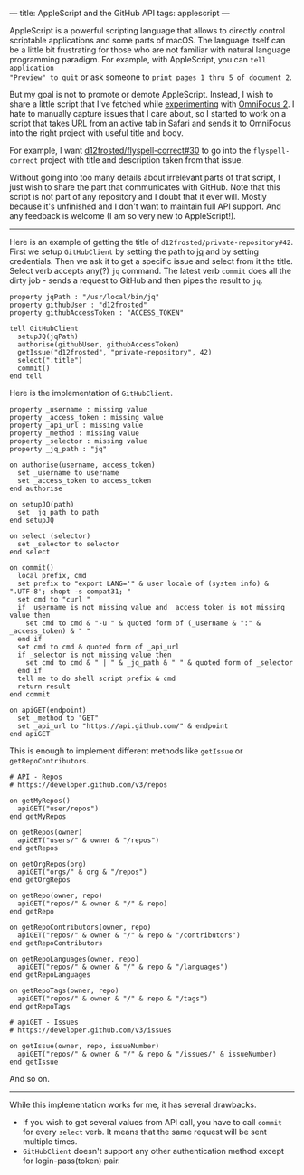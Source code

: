 ---
title: AppleScript and the GitHub API
tags: applescript
---

AppleScript is a powerful scripting language that allows to directly control
scriptable applications and some parts of macOS. The language itself can be a
little bit frustrating for those who are not familiar with natural language
programming paradigm. For example, with AppleScript, you can =tell application
"Preview" to quit= or ask someone to =print pages 1 thru 5 of document 2=.

But my goal is not to promote or demote AppleScript. Instead, I wish to share a
little script that I've fetched while [[/being-an-org-mode-addict][experimenting]] with [[https://www.omnigroup.com/omnifocus][OmniFocus 2]]. I hate to
manually capture issues that I care about, so I started to work on a script that
takes URL from an active tab in Safari and sends it to OmniFocus into the right
project with useful title and body.

For example, I want [[https://github.com/d12frosted/flyspell-correct/issues/30][d12frosted/flyspell-correct#30]] to go into the
=flyspell-correct= project with title and description taken from that issue.

Without going into too many details about irrelevant parts of that script, I
just wish to share the part that communicates with GitHub. Note that this script
is not part of any repository and I doubt that it ever will. Mostly because it's
unfinished and I don't want to maintain full API support. And any feedback is
welcome (I am so very new to AppleScript!).

#+BEGIN_HTML
<hr/>
#+END_HTML

Here is an example of getting the title of =d12frosted/private-repository#42=.
First we setup =GitHubClient= by setting the path to [[https://stedolan.github.io/jq/][jq]] and by setting
credentials. Then we ask it to get a specific issue and select from it the
title. Select verb accepts any(?) =jq= command. The latest verb =commit= does
all the dirty job - sends a request to GitHub and then pipes the result to =jq=.

#+BEGIN_SRC
property jqPath : "/usr/local/bin/jq"
property githubUser : "d12frosted"
property githubAccessToken : "ACCESS_TOKEN"

tell GitHubClient
  setupJQ(jqPath)
  authorise(githubUser, githubAccessToken)
  getIssue("d12frosted", "private-repository", 42)
  select(".title")
  commit()
end tell
#+END_SRC

Here is the implementation of =GitHubClient=.

#+BEGIN_SRC
property _username : missing value
property _access_token : missing value
property _api_url : missing value
property _method : missing value
property _selector : missing value
property _jq_path : "jq"

on authorise(username, access_token)
  set _username to username
  set _access_token to access_token
end authorise

on setupJQ(path)
  set _jq_path to path
end setupJQ

on select (selector)
  set _selector to selector
end select

on commit()
  local prefix, cmd
  set prefix to "export LANG='" & user locale of (system info) & ".UTF-8'; shopt -s compat31; "
  set cmd to "curl "
  if _username is not missing value and _access_token is not missing value then
    set cmd to cmd & "-u " & quoted form of (_username & ":" & _access_token) & " "
  end if
  set cmd to cmd & quoted form of _api_url
  if _selector is not missing value then
    set cmd to cmd & " | " & _jq_path & " " & quoted form of _selector
  end if
  tell me to do shell script prefix & cmd
  return result
end commit

on apiGET(endpoint)
  set _method to "GET"
  set _api_url to "https://api.github.com/" & endpoint
end apiGET
#+END_SRC

This is enough to implement different methods like =getIssue= or =getRepoContributors=.

#+BEGIN_SRC
# API - Repos
# https://developer.github.com/v3/repos

on getMyRepos()
  apiGET("user/repos")
end getMyRepos

on getRepos(owner)
  apiGET("users/" & owner & "/repos")
end getRepos

on getOrgRepos(org)
  apiGET("orgs/" & org & "/repos")
end getOrgRepos

on getRepo(owner, repo)
  apiGET("repos/" & owner & "/" & repo)
end getRepo

on getRepoContributors(owner, repo)
  apiGET("repos/" & owner & "/" & repo & "/contributors")
end getRepoContributors

on getRepoLanguages(owner, repo)
  apiGET("repos/" & owner & "/" & repo & "/languages")
end getRepoLanguages

on getRepoTags(owner, repo)
  apiGET("repos/" & owner & "/" & repo & "/tags")
end getRepoTags

# apiGET - Issues
# https://developer.github.com/v3/issues

on getIssue(owner, repo, issueNumber)
  apiGET("repos/" & owner & "/" & repo & "/issues/" & issueNumber)
end getIssue
#+END_SRC

And so on.

#+BEGIN_HTML
<hr/>
#+END_HTML

While this implementation works for me, it has several drawbacks.

- If you wish to get several values from API call, you have to call =commit= for
  every =select= verb. It means that the same request will be sent multiple
  times.
- =GitHubClient= doesn't support any other authentication method except for
  login-pass(token) pair.
